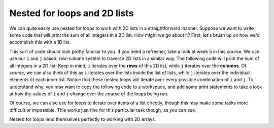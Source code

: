 Nested for loops and 2D lists
=============================

We can quite easily use nested for loops to work with 2D lists in a straightforward manner. Suppose we want to write some code that will print the sum of all integers in a 2D list. How might we go about it? First, let's brush up on how we'd accomplish this with a 1D list.

.. runner::

    lst = [1,2,3,4]
    total = 0
    for idx in range(len(lst)):
        total += lst[idx]

    print(total)

This sort of code should look pretty familiar to you. If you need a refresher, take a look at week 5 in this course. We can use our ``i`` and ``j`` based, row-column system to traverse 2D lists in a similar way. The following code will print the sum of all integers in a 2D list. Keep in mind, ``i`` iterates over the **rows** of this 2D list, while ``j`` iterates over the **columns**. Of course, we can also think of this as ``i`` iterates over the lists inside the list of lists, while ``j`` iterates over the individual elements of each inner list. Notice that these nested loops will iterate over every possible combination of ``i`` and ``j``. To understand why, you may want to copy the following code to a workspace, and add some print statements to take a look at how the values of ``i`` and ``j`` change over the course of the loops being run.

.. runner::

    list_2D = [[0,1,2],
               [3,4,5],
               [6,7,8]]

    total = 0
    for i in range(len(list_2D)):
        for j in range(len(list_2D[i])):
            total += list_2D[i][j]

    print(total)

Of course, we can also use for loops to iterate over items of a list directly, though this may make some tasks more difficult or impossible. This works just fine for this particular task though, as you can see.

.. runner::

    list_2D = [[0,1,2],
               [3,4,5],
               [6,7,8]]
    total = 0

    for lst in list_2D:
        for element in lst:
            total += element

    print(total)

Nested for loops lend themselves perfectly to working with 2D arrays. 
